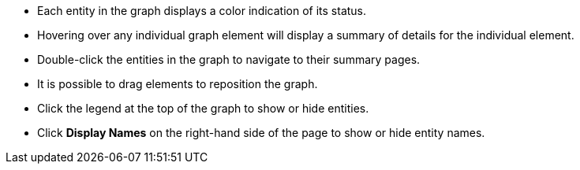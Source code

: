 * Each entity in the graph displays a color indication of its status.
* Hovering over any individual graph element will display a summary of details for the individual element.
* Double-click the entities in the graph to navigate to their summary pages.
* It is possible to drag elements to reposition the graph.
* Click the legend at the top of the graph to show or hide entities.
* Click *Display Names* on the right-hand side of the page to show or hide entity names.
